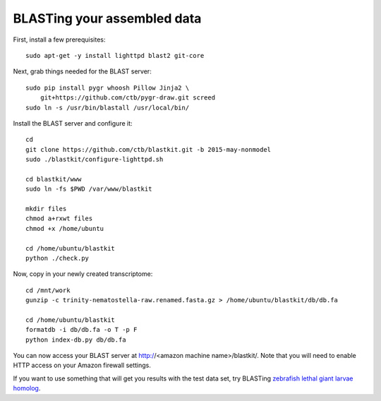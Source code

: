 BLASTing your assembled data
============================

First, install a few prerequisites::

   
   sudo apt-get -y install lighttpd blast2 git-core

Next, grab things needed for the BLAST server::

   sudo pip install pygr whoosh Pillow Jinja2 \
       git+https://github.com/ctb/pygr-draw.git screed
   sudo ln -s /usr/bin/blastall /usr/local/bin/

Install the BLAST server and configure it::

   cd
   git clone https://github.com/ctb/blastkit.git -b 2015-may-nonmodel
   sudo ./blastkit/configure-lighttpd.sh

   cd blastkit/www
   sudo ln -fs $PWD /var/www/blastkit

   mkdir files
   chmod a+rxwt files
   chmod +x /home/ubuntu

   cd /home/ubuntu/blastkit
   python ./check.py

Now, copy in your newly created transcriptome::

   cd /mnt/work
   gunzip -c trinity-nematostella-raw.renamed.fasta.gz > /home/ubuntu/blastkit/db/db.fa

   cd /home/ubuntu/blastkit
   formatdb -i db/db.fa -o T -p F
   python index-db.py db/db.fa

You can now access your BLAST server at http://<amazon machine
name>/blastkit/.  Note that you will need to enable HTTP access on
your Amazon firewall settings.

If you want to use something that will get you results with the test
data set, try BLASTing `zebrafish lethal giant larvae homolog
<http://www.ncbi.nlm.nih.gov/protein/528474680?report=fasta>`__.
